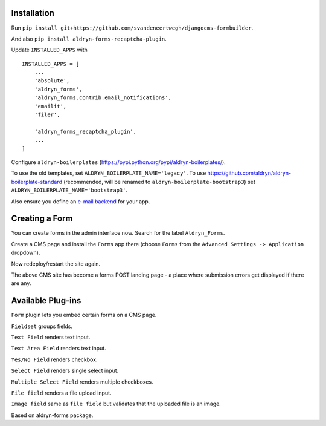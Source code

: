 Installation
===========

Run ``pip install git+https://github.com/svandeneertwegh/djangocms-formbuilder``.

And also ``pip install aldryn-forms-recaptcha-plugin``.

Update ``INSTALLED_APPS`` with ::

    INSTALLED_APPS = [
        ...
        'absolute',
        'aldryn_forms',
        'aldryn_forms.contrib.email_notifications',
        'emailit',
        'filer',

        'aldryn_forms_recaptcha_plugin',
        ...
    ]

Configure ``aldryn-boilerplates`` (https://pypi.python.org/pypi/aldryn-boilerplates/).

To use the old templates, set ``ALDRYN_BOILERPLATE_NAME='legacy'``.
To use https://github.com/aldryn/aldryn-boilerplate-standard (recommended, will be renamed to
``aldryn-boilerplate-bootstrap3``) set ``ALDRYN_BOILERPLATE_NAME='bootstrap3'``.

Also ensure you define an `e-mail backend <https://docs.djangoproject.com/en/dev/topics/email/#dummy-backend>`_ for your app.


Creating a Form
===============

You can create forms in the admin interface now. Search for the label ``Aldryn_Forms``.

Create a CMS page and install the ``Forms`` app there (choose ``Forms`` from the ``Advanced Settings -> Application`` dropdown).

Now redeploy/restart the site again.

The above CMS site has become a forms POST landing page - a place where submission errors get displayed if there are any.


Available Plug-ins
==================

``Form`` plugin lets you embed certain forms on a CMS page.

``Fieldset`` groups fields.

``Text Field`` renders text input.

``Text Area Field`` renders text input.

``Yes/No Field`` renders checkbox.

``Select Field`` renders single select input.

``Multiple Select Field`` renders multiple checkboxes.

``File field`` renders a file upload input.

``Image field`` same as ``file field`` but validates that the uploaded file is an image.


Based on aldryn-forms package.
